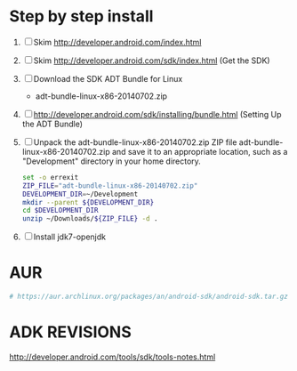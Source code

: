 * Step by step install
  1. [ ] Skim http://developer.android.com/index.html
  2. [ ] Skim http://developer.android.com/sdk/index.html (Get the SDK)
  3. [ ] Download the SDK ADT Bundle for Linux
     + adt-bundle-linux-x86-20140702.zip
  4. [ ] http://developer.android.com/sdk/installing/bundle.html
     (Setting Up the ADT Bundle)
  5. [ ] Unpack the adt-bundle-linux-x86-20140702.zip ZIP file 
                    adt-bundle-linux-x86-20140702.zip     
     and save it to an appropriate location, such as a "Development"
     directory in your home directory.
     #+BEGIN_SRC sh :shebang #!/usr/bin/bash :tangle bin/unpack-the-zip-file.sh
       set -o errexit
       ZIP_FILE="adt-bundle-linux-x86-20140702.zip"
       DEVELOPMENT_DIR=~/Development
       mkdir --parent ${DEVELOPMENT_DIR}
       cd $DEVELOPMENT_DIR
       unzip ~/Downloads/${ZIP_FILE} -d .
     #+END_SRC
  6. [ ] Install jdk7-openjdk   
* AUR
  #+BEGIN_SRC sh
    # https://aur.archlinux.org/packages/an/android-sdk/android-sdk.tar.gz
  #+END_SRC
* ADK REVISIONS
  http://developer.android.com/tools/sdk/tools-notes.html
